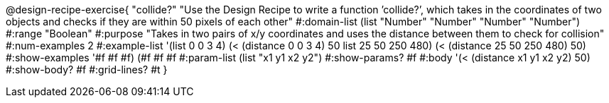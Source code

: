 @design-recipe-exercise{ "collide?" "Use the Design Recipe to write a function ’collide?’, which takes in the coordinates of two objects and checks if they are within 50 pixels of each other" 
  #:domain-list (list "Number" "Number" "Number" "Number") 
  #:range "Boolean" 
  #:purpose "Takes in two pairs of x/y coordinates and uses the distance between them to check for collision" 
  #:num-examples 2
  #:example-list '(((list 0 0 3 4) (< (distance 0 0 3 4) 50)) 
                   ((list 25 50 250 480) (< (distance 25 50 250 480) 50))) 
  #:show-examples '((#f #f #f) (#f #f #f))
  #:param-list (list "x1 y1 x2 y2") 
  #:show-params? #f 
  #:body '(< (distance x1 y1 x2 y2) 50)
  #:show-body? #f #:grid-lines? #t }